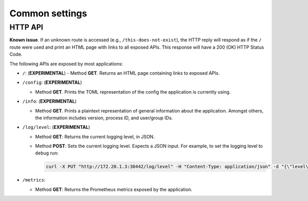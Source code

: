 ***************
Common settings
***************

.. _common-http-api:

HTTP API
========

**Known issue**. If an unknown route is accessed (e.g., ``/this-does-not-exist``), the HTTP
reply will respond as if the ``/`` route were used and print an HTML page with links to
all exposed APIs. This response will have a 200 (OK) HTTP Status Code.

The following APIs are exposed by most applications:

- ``/``: (**EXPERIMENTAL**)
  - Method **GET**. Returns an HTML page containing links to exposed APIs.

- ``/config``: (**EXPERIMENTAL**)

  - Method **GET**. Prints the TOML representation of the config the application
    is currently using.

- ``/info``: (**EXPERIMENTAL**)

  - Method **GET**. Prints a plaintext representation of general information about
    the application. Amongst others, the information includes version,
    process ID, and user/group IDs.

- ``/log/level``: (**EXPERIMENTAL**)

  - Method **GET**: Returns the current logging level, in JSON.
  - Method **POST**: Sets the current logging level. Expects a JSON input. For example, to
    set the logging level to ``debug`` run:

    .. code-block:: bash

       curl -X PUT "http://172.20.1.3:30442/log/level" -H "Content-Type: application/json" -d "{\"level\":\"debug\"}"

- ``/metrics``:

  - Method **GET**: Returns the Prometheus metrics exposed by the application.
